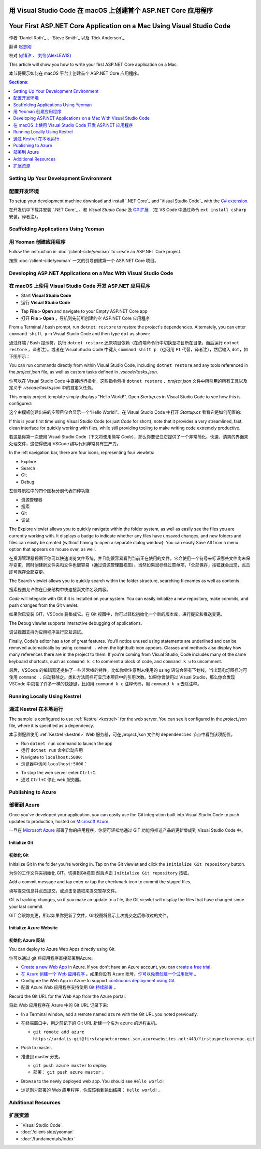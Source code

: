 用 Visual Studio Code 在 macOS 上创建首个 ASP.NET Core 应用程序
=====================================================================

Your First ASP.NET Core Application on a Mac Using Visual Studio Code
=====================================================================

作者 `Daniel Roth`_ 、`Steve Smith`_ 以及 `Rick Anderson`_

翻译 `赵志刚 <https://github.com/rdzzg>`_ 

校对 `何镇汐 <https://github.com/UtilCore>`_ 、 `刘怡(AlexLEWIS) <http://github.com/alexinea>`_

This article will show you how to write your first ASP.NET Core application on a Mac.

本节将展示如何在 macOS 平台上创建首个 ASP.NET Core 应用程序。

.. contents:: Sections:
  :local:
  :depth: 1

Setting Up Your Development Environment
---------------------------------------

配置开发环境
---------------------------------------

To setup your development machine download and install `.NET Core`_ and `Visual Studio Code`_ with the `C# extension <https://marketplace.visualstudio.com/items?itemName=ms-vscode.csharp>`__.

在开发机中下载并安装 `.NET Core`_ 、和 `Visual Studio Code` 及 `C# 扩展 <https://marketplace.visualstudio.com/items?itemName=ms-vscode.csharp>`__ （在 VS Code 中通过命令 ``ext install csharp`` 安装，译者注）。

Scaffolding Applications Using Yeoman
-------------------------------------

用 Yeoman 创建应用程序
-------------------------------------

Follow the instruction in :doc:`/client-side/yeoman` to create an ASP.NET Core project.

按照 :doc:`/client-side/yeoman` 一文的引导创建第一个 ASP.NET Core 项目。

Developing ASP.NET Applications on a Mac With Visual Studio Code
----------------------------------------------------------------

在 macOS 上使用 Visual Studio Code 开发 ASP.NET 应用程序
----------------------------------------------------------------

- Start **Visual Studio Code**

- 运行 **Visual Studio Code**

.. image:: your-first-mac-aspnet/_static/vscode-welcome.png

- Tap **File > Open** and navigate to your Empty ASP.NET Core app

- 打开 **File > Open** ，导航到先前所创建的空 ASP.NET Core 应用程序

.. image:: your-first-mac-aspnet/_static/file-open.png

From a Terminal / bash prompt, run ``dotnet restore`` to restore the project's dependencies. Alternately, you can enter ``command shift p`` in Visual Studio Code and then type ``dot`` as shown:

通过终端 / Bash 提示符，执行 ``dotnet restore`` 还原项目依赖（在终端命令行中切换至项目所在目录，而后运行 ``dotnet restore`` ，译者注）。或者在 Visual Studio Code 中键入 ``command shift p`` （也可用 ``F1`` 代替，译者注），然后输入 ``dot``，如下图所示：

.. image:: your-first-mac-aspnet/_static/dotnet-restore.png

You can run commands directly from within Visual Studio Code, including ``dotnet restore`` and any tools referenced in the *project.json* file, as well as custom tasks defined in *.vscode/tasks.json*.

你可以在 Visual Studio Code 中直接运行指令，这些指令包括 ``dotnet restore`` 、*project.json* 文件中所引用的所有工具以及定义于 *.vscode/tasks.json* 中的自定义任务。

This empty project template simply displays "Hello World!". Open *Startup.cs* in Visual Studio Code to see how this is configured:

这个由模板创建出来的空项目仅会显示一个“Hello World!”。在 Visual Studio Code 中打开 *Startup.cs* 看看它是如何配置的:

.. image:: your-first-mac-aspnet/_static/vscode-startupcs.png

If this is your first time using Visual Studio Code (or just *Code* for short), note that it provides a very streamlined, fast, clean interface for quickly working with files, while still providing tooling to make writing code extremely productive. 

若这是你第一次使用 Visual Studio Code（下文将使用简写 *Code*），那么你要记住它提供了一个非常简化、快速、清爽的界面来处理文件，这使得使用 VSCode 编写代码非常具有生产力。

In the left navigation bar, there are four icons, representing four viewlets:

- Explore
- Search
- Git
- Debug

左侧导航栏中的四个图标分别代表四种功能

- 资源管理器
- 搜索
- Git
- 调试

The Explore viewlet allows you to quickly navigate within the folder system, as well as easily see the files you are currently working with. It displays a badge to indicate whether any files have unsaved changes, and new folders and files can easily be created (without having to open a separate dialog window). You can easily Save All from a menu option that appears on mouse over, as well.

在资源管理器视图下你可以快速浏览文件系统，并且能很容易看到当前正在使用的文件。它会使用一个符号来标识哪些文件尚未保存变更，同时创建新文件夹和文件也很容易（通过资源管理器视图）。当然如果鼠标经过菜单项，「全部保存」按钮就会出现，点击即可保存全部变更。

The Search viewlet allows you to quickly search within the folder structure, searching filenames as well as contents.

搜索视图允许你在目录结构中快速搜索文件名及内容。

*Code* will integrate with Git if it is installed on your system. You can easily initialize a new repository, make commits, and push changes from the Git viewlet.

如果你已安装 GIT，VSCode 将集成它。在 Git 视图中，你可以轻松初始化一个新的版本库，进行提交和推送变更。

.. image:: your-first-mac-aspnet/_static/vscode-git.png

The Debug viewlet supports interactive debugging of applications.

调试视图支持为应用程序进行交互调试。

Finally, Code's editor has a ton of great features. You'll notice unused using statements are underlined and can be removed automatically by using ``command .`` when the lightbulb icon appears. Classes and methods also display how many references there are in the project to them. If you're coming from Visual Studio, Code includes many of the same keyboard shortcuts, such as ``command k c`` to comment a block of code, and ``command k u`` to uncomment.

最后，VSCode 的编辑器还提供了一些非常棒的特性，比如你会注意到未使用的 using 语句会带有下划线，当出现电灯图标时可使用 ``command .`` 自动移除之。类和方法同样可显示本项目中的引用次数。如果你曾使用过 Visual Studio，那么你会发现 VSCode 中包含了许多一样的快捷键，比如用 ``command k c`` 注释代码，用 ``command k u`` 去除注释。

Running Locally Using Kestrel
-----------------------------

通过 Kestrel 在本地运行
-----------------------------

The sample is configured to use :ref:`Kestrel <kestrel>` for the web server. You can see it configured in the *project.json* file, where it is specified as a dependency.

本示例配置使用 :ref:`Kestrel <kestrel>` Web 服务器，可在 *project.json* 文件的 ``dependencies`` 节点中看到该项配置。

.. code-block:: json
  :emphasize-lines: 11-12
 
  {
    "version": "1.0.0-*",
    "compilationOptions": {
      "emitEntryPoint": true
    },
    "dependencies": {
      "Microsoft.NETCore.App": {
        "type": "platform",
        "version": "1.0.0-rc2-3002702"
      },
      "Microsoft.AspNetCore.Server.Kestrel": "1.0.0-rc2-final",
      "Microsoft.AspNetCore.Server.Kestrel.Https": "1.0.0-rc2-final",
      "Microsoft.Extensions.Logging.Console": "1.0.0-rc2-final"
    },
    "frameworks": {
      "netcoreapp1.0": {}
    }
  }


- Run ``dotnet run`` command to launch the app

- 运行 ``dotnet run`` 命令启动应用

- Navigate to ``localhost:5000``:

- 浏览器中访问 ``localhost:5000``：

.. image:: your-first-mac-aspnet/_static/hello-world.png

- To stop the web server enter ``Ctrl+C``.

- 通过 ``Ctrl+C`` 停止 web 服务器。


Publishing to Azure
-------------------

部署到 Azure
-------------------

Once you've developed your application, you can easily use the Git integration built into Visual Studio Code to push updates to production, hosted on `Microsoft Azure <http://azure.microsoft.com>`_. 

一旦在 `Microsoft Azure <http://azure.microsoft.com>`_ 部署了你的应用程序，你便可轻松地通过 GIT 功能将推送产品的更新集成到 Visual Studio Code 中。

Initialize Git
^^^^^^^^^^^^^^

初始化 Git
^^^^^^^^^^^^^^

Initialize Git in the folder you're working in. Tap on the Git viewlet and click the ``Initialize Git repository`` button.

为你的工作文件夹初始化 GIT。切换到Git视图 然后点击 ``Initialize Git repository`` 按钮。

.. image:: your-first-mac-aspnet/_static/vscode-git-commit.png

Add a commit message and tap enter or tap the checkmark icon to commit the staged files. 

填写提交信息并点击提交，或点击复选框来提交暂存文件。

.. image:: your-first-mac-aspnet/_static/init-commit.png

Git is tracking changes, so if you make an update to a file, the Git viewlet will display the files that have changed since your last commit.

GIT 会跟踪变更，所以如果你更新了文件，Git视图将显示上次提交之后修改过的文件。

Initialize Azure Website
^^^^^^^^^^^^^^^^^^^^^^^^

初始化 Azure 网站
^^^^^^^^^^^^^^^^^^^^^^^^

You can deploy to Azure Web Apps directly using Git. 

你可以通过 git 将应用程序直接部署到Azure。

- `Create a new Web App <https://tryappservice.azure.com/>`__ in Azure. If you don't have an Azure account, you can `create a free trial <http://azure.microsoft.com/en-us/pricing/free-trial/>`__. 

- `在 Azure 创建一个 Web 应用程序 <https://tryappservice.azure.com/>`__ 。如果你没有 Azure 账号，`你可以免费创建一个试用账号 <http://azure.microsoft.com/en-us/pricing/free-trial/>`__ 。

- Configure the Web App in Azure to support `continuous deployment using Git <http://azure.microsoft.com/en-us/documentation/articles/web-sites-publish-source-control/>`__.

- 配置 Azure Web 应用程序支持使用 `Git 持续部署 <http://azure.microsoft.com/en-us/documentation/articles/web-sites-publish-source-control/>`__ 。

Record the Git URL for the Web App from the Azure portal:

将此 Web 应用程序在 Azure 中的 Git URL 记录下来:

.. image:: your-first-mac-aspnet/_static/azure-portal.png

- In a Terminal window, add a remote named ``azure`` with the Git URL you noted previously.

- 在终端窗口中，用之前记下的 Git URL 新建一个名为 ``azure`` 的远程主机。

  - ``git remote add azure https://ardalis-git@firstaspnetcoremac.scm.azurewebsites.net:443/firstaspnetcoremac.git``

- Push to master.

- 推送到 master 分支。

  - ``git push azure master`` to deploy. 
  
  - 部署： ``git push azure master`` 。

  .. image:: your-first-mac-aspnet/_static/git-push-azure-master.png

- Browse to the newly deployed web app. You should see ``Hello world!``

- 浏览刚才部署的 Web 应用程序，你应该看到输出结果： ``Hello world!`` 。

.. .. image:: your-first-mac-aspnet/_static/azure.png 


Additional Resources
--------------------

扩展资源
--------------------

- `Visual Studio Code`_
- :doc:`/client-side/yeoman`
- :doc:`/fundamentals/index`
